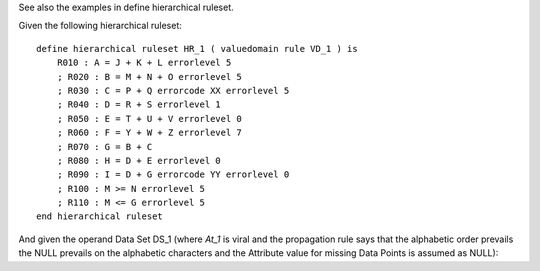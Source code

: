 See also the examples in define hierarchical ruleset.

Given the following hierarchical ruleset: ::

    define hierarchical ruleset HR_1 ( valuedomain rule VD_1 ) is
        R010 : A = J + K + L errorlevel 5
        ; R020 : B = M + N + O errorlevel 5
        ; R030 : C = P + Q errorcode XX errorlevel 5
        ; R040 : D = R + S errorlevel 1
        ; R050 : E = T + U + V errorlevel 0
        ; R060 : F = Y + W + Z errorlevel 7
        ; R070 : G = B + C
        ; R080 : H = D + E errorlevel 0
        ; R090 : I = D + G errorcode YY errorlevel 0
        ; R100 : M >= N errorlevel 5
        ; R110 : M <= G errorlevel 5
    end hierarchical ruleset


And given the operand Data Set DS_1 (where *At_1* is viral and the propagation rule says that the alphabetic
order prevails the NULL prevails on the alphabetic characters and the Attribute value for missing Data Points is
assumed as NULL):
